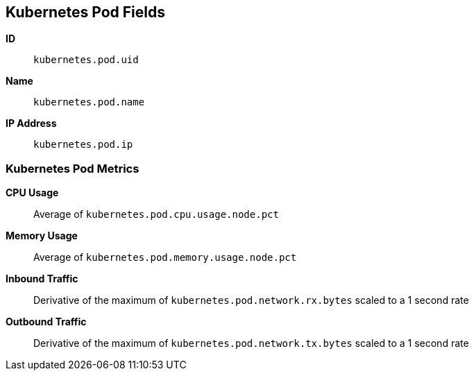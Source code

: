 [[kubernetes-metricset]]
[role="xpack"]

== Kubernetes Pod Fields

*ID*:: `kubernetes.pod.uid`
*Name*:: `kubernetes.pod.name`
*IP Address*:: `kubernetes.pod.ip`

[float]
=== Kubernetes Pod Metrics

*CPU Usage*:: Average of `kubernetes.pod.cpu.usage.node.pct`

*Memory Usage*:: Average of `kubernetes.pod.memory.usage.node.pct`

*Inbound Traffic*:: Derivative of the maximum of `kubernetes.pod.network.rx.bytes` scaled to a 1 second rate

*Outbound Traffic*:: Derivative of the maximum of `kubernetes.pod.network.tx.bytes` scaled to a 1 second rate
